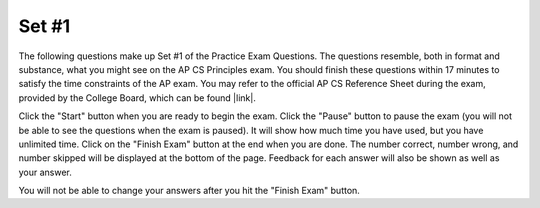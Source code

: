 .. qnum::
   :prefix: 24-1-
   :start: 1
   
Set #1
-------------------------------------

The following questions make up Set #1 of the Practice Exam Questions. The questions resemble, both in format and substance, what you might see on the AP CS Principles exam. You should finish these questions within 17 minutes to satisfy the time constraints of the AP exam. You may refer to the official AP CS Reference Sheet during the exam, provided by the College Board, which can be found |link|.

.. |link| raw:: html

   <a href="https://secure-media.collegeboard.org/digitalServices/pdf/ap/ap-computer-science-principles-course-and-exam-description.pdf#page=121" target="_blank">here</a>

Click the "Start" button when you are ready to begin the exam.  Click the "Pause" button to pause the exam (you will not be able to see the questions when the exam is paused).  It will show how much time you have used, but you have unlimited time.  Click on the "Finish Exam" button at the end when you are done.  The number correct, number wrong, and number skipped will be displayed at the bottom of the page.  Feedback for each answer will also be shown as well as your answer.

You will not be able to change your answers after you hit the "Finish Exam" button.

.. timed:: ch24ex
    
    .. mchoice:: e24_1_1
       :answer_a: I. and III. only
       :answer_b: I. and II. only
       :answer_c: II. and III. only
       :answer_d: I., II. and III.
       :correct: a
       :feedback_a: Correct
       :feedback_b: Incorrect
       :feedback_c: Incorrect
       :feedback_d: Incorrect

       Which of the following statements are true regarding compressing files?

          | I. If lossless compression is applied, every single bit of data that was originally in the file remains after the file is uncompressed.
          | II. No matter what compression technique is used, once a data file is compressed, it cannot be restored to its original state.
          | III. The amount of data reduction possible using lossy compression is often much higher than through lossless techniques.
           
    .. mchoice:: e24_1_2
       :answer_a: Abstraction requires users to understand the low-level details of a system.
       :answer_b: Abstraction reduces information and detail to facilitate focus on relevant concepts.
       :answer_c: Abstraction increases the complexity of the software system.
       :answer_d: Abstraction compresses a program file to reduce file size.
       :correct: b
       :feedback_a: Incorrect
       :feedback_b: Correct
       :feedback_c: Incorrect
       :feedback_d: Incorrect
   
       Which of the following statements about abstraction is true?

    .. mchoice:: e24_1_3
       :answer_a: Yes, the code correctly switches the values of 'a' and 'b'.
       :answer_b: No, but it will work correctly if statements 1. and 3. are switched.
       :answer_c: No, but it will work correctly if statements 2. and 3. are switched.
       :answer_d: No, but it will work correctly if statements 1. and 2. are switched.
       :correct: c
       :feedback_a: Incorrect
       :feedback_b: Incorrect
       :feedback_c: Correct
       :feedback_d: Incorrect
       
       A programmer is writing code to switch the values of two integer variables, namely ``a`` and ``b``, using a temporary integer variable, ``temp``. This is the pseudo-code that the programmer has come up with:
       ::

        temp ← a  # statement 1.
        b ← temp  # statement 2.
        a ← b     # statement 3.

       Will the pseudo-code correctly perform the required task (assume that ``a`` and ``b`` are never numerically equal)?

    .. mchoice:: e24_1_4
       :answer_a: X = 155, Y = 1555
       :answer_b: X = 20, Y = 20
       :answer_c: X = 15, Y = 5
       :answer_d: X = 20, Y = 25
       :correct: d
       :feedback_a: Incorrect
       :feedback_b: Incorrect
       :feedback_c: Incorrect
       :feedback_d: Correct 

       What is the final value of the integers ``X`` and ``Y`` after the following statements are executed?
       ::

         X ← 15
         Y ← 5
         X ← X + Y
         Y ← X + Y

    .. mchoice:: e24_1_5
       .. mchoice:: e24_1_5
       :answer_a: The baby duck picture appears as intended.
       :answer_b: The baby duck picture appears as 4 out of order images.
       :answer_c: The baby duck picture is distorted.
       :answer_d: The baby duck picture won’t load on the user’s smartphone.
       :correct: a
       :feedback_a: Correct
       :feedback_b: Incorrect
       :feedback_c: Incorrect
       :feedback_d: Incorrect

       A duck user’s smartphone makes a request for 4 packets from a server that represent the image of a baby duck. The server sends the 4 packets but they arrive at the user’s smartphone out of order. How does the smartphone interpret the packets that form the image
          .. figure:: Figures/duckpacket.jpg
       

    .. mchoice:: e24_1_6
       :answer_a: Cloud Computing
       :answer_b: Global Positioning System
       :answer_c: Short Message Service
       :answer_d: Data Mining
       :correct: a
       :feedback_a: Correct
       :feedback_b: Incorrect
       :feedback_c: Incorrect
       :feedback_d: Incorrect 

       Which of the following technologies allows its users to store, manage and access files remotely over the Internet?

    .. mchoice:: e24_1_7
       :answer_a: a ≥ c and c ≥ b
       :answer_b: a ≥ c and b ≥ c
       :answer_c: c ≥ a and c ≥ b
       :answer_d: c ≥ b and c ≥ a
       :correct: a
       :feedback_a: Correct
       :feedback_b: Incorrect
       :feedback_c: Incorrect
       :feedback_d: Incorrect 

       Consider the following incomplete pseudo-code to print the largest of three integer variables, namely ``a``, ``b`` and ``c``:
       ::

         IF (a ≥ b)
         {
            IF (*incomplete_1*)
            {
                DISPLAY(a)
            }
            ELSE
            {
                DISPLAY(c)
            }
         }
         ELSE
         {
            IF (*incomplete_2*)
            {
                DISPLAY(c)
            }
            ELSE
            {
                DISPLAY(b)
            }
         }
       
       Which of the following options can be substituted for *incomplete_1* and *incomplete_2*, respectively, for the code to work as intended?

    .. mchoice:: e24_1_8
       :answer_a: 4
       :answer_b: 8
       :answer_c: 16
       :answer_d: 32
       :correct: c
       :feedback_a: Incorrect
       :feedback_b: Incorrect
       :feedback_c: Correct
       :feedback_d: Incorrect 
        
       Trace the value of an integer variable ``n`` in the following code.
       ::

         i ← 1
         n ← 2
         REPEAT until i = 4 
         {
            n ← n * 2
            i ← i + 1
         }

       What is the value of ``n`` after the above code executes?

    .. mchoice:: e24_1_9
       :answer_a: Sorting students by grade
       :answer_b: Deleting a student’s record
       :answer_c: Searching for a student’s name
       :answer_d: Adding bonus points to grades of all students
       :correct: d
       :feedback_a: Incorrect
       :feedback_b: Incorrect
       :feedback_c: Incorrect
       :feedback_d: Correct 

       A professor uses an automated computer system to manage the student records of his classes. The time the system takes to perform various tasks for different class sizes is shown in the table below:

       +---------------------+---------------------------+----------------------------+----------------------------+
       | Task ↓       Size → | Small class (25 students) | Medium class (50 students) | Large class (100 students) |
       +=====================+===========================+============================+============================+
       | Sorting students by | 10 seconds                | 40 seconds                 | 160 seconds                |
       | grade               |                           |                            |                            |
       +---------------------+---------------------------+----------------------------+----------------------------+
       | Deleting a student’s| 2 seconds                 | 4 seconds                  | 8 seconds                  |
       | record              |                           |                            |                            |
       +---------------------+---------------------------+----------------------------+----------------------------+
       | Searching for a     | 1 second                  | 2 seconds                  | 4 seconds                  |
       | student’s name      |                           |                            |                            |
       +---------------------+---------------------------+----------------------------+----------------------------+
       | Adding bonus points | 3 seconds                 | 6 seconds                  | 9 seconds                  |
       | to grades of all    |                           |                            |                            |
       | students            |                           |                            |                            |
       +---------------------+---------------------------+----------------------------+----------------------------+

       Based on the information in the table, which of the following tasks is likely to take the least amount of time if the computer system is used for a class of 400 students? 

    .. mchoice:: e24_1_10
       :answer_a: Because hexadecimal is a lower level of abstraction than binary.
       :answer_b: Because hexadecimal can be represented with fewer total digits than binary.
       :answer_c: Because numbers greater than 1 must be used for certain forms of digital data.
       :answer_d: Because hexadecimal is easier to convert to decimal form.
       :correct: b
       :feedback_a: Incorrect
       :feedback_b: Correct
       :feedback_c: Incorrect
       :feedback_d: Incorrect 

       Why is digital data often represented in hexadecimal as opposed to binary?
